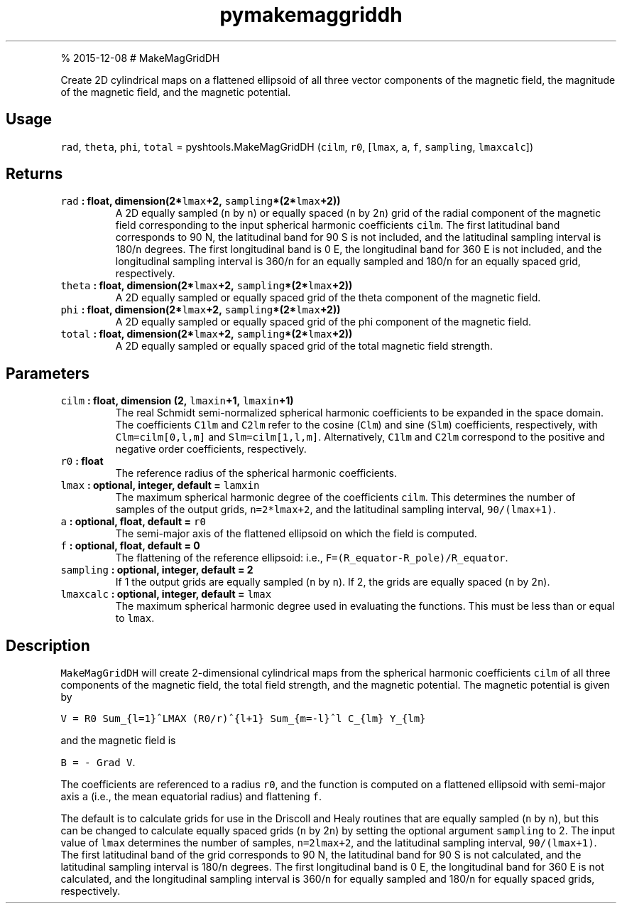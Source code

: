 .\" Automatically generated by Pandoc 1.17.1
.\"
.TH "pymakemaggriddh" "1" "" "Python" "SHTOOLS 3.2"
.hy
.PP
% 2015\-12\-08 # MakeMagGridDH
.PP
Create 2D cylindrical maps on a flattened ellipsoid of all three vector
components of the magnetic field, the magnitude of the magnetic field,
and the magnetic potential.
.SH Usage
.PP
\f[C]rad\f[], \f[C]theta\f[], \f[C]phi\f[], \f[C]total\f[] =
pyshtools.MakeMagGridDH (\f[C]cilm\f[], \f[C]r0\f[], [\f[C]lmax\f[],
\f[C]a\f[], \f[C]f\f[], \f[C]sampling\f[], \f[C]lmaxcalc\f[]])
.SH Returns
.TP
.B \f[C]rad\f[] : float, dimension(2*\f[C]lmax\f[]+2, \f[C]sampling\f[]*(2*\f[C]lmax\f[]+2))
A 2D equally sampled (\f[C]n\f[] by \f[C]n\f[]) or equally spaced
(\f[C]n\f[] by 2\f[C]n\f[]) grid of the radial component of the magnetic
field corresponding to the input spherical harmonic coefficients
\f[C]cilm\f[].
The first latitudinal band corresponds to 90 N, the latitudinal band for
90 S is not included, and the latitudinal sampling interval is
180/\f[C]n\f[] degrees.
The first longitudinal band is 0 E, the longitudinal band for 360 E is
not included, and the longitudinal sampling interval is 360/\f[C]n\f[]
for an equally sampled and 180/\f[C]n\f[] for an equally spaced grid,
respectively.
.RS
.RE
.TP
.B \f[C]theta\f[] : float, dimension(2*\f[C]lmax\f[]+2, \f[C]sampling\f[]*(2*\f[C]lmax\f[]+2))
A 2D equally sampled or equally spaced grid of the theta component of
the magnetic field.
.RS
.RE
.TP
.B \f[C]phi\f[] : float, dimension(2*\f[C]lmax\f[]+2, \f[C]sampling\f[]*(2*\f[C]lmax\f[]+2))
A 2D equally sampled or equally spaced grid of the phi component of the
magnetic field.
.RS
.RE
.TP
.B \f[C]total\f[] : float, dimension(2*\f[C]lmax\f[]+2, \f[C]sampling\f[]*(2*\f[C]lmax\f[]+2))
A 2D equally sampled or equally spaced grid of the total magnetic field
strength.
.RS
.RE
.SH Parameters
.TP
.B \f[C]cilm\f[] : float, dimension (2, \f[C]lmaxin\f[]+1, \f[C]lmaxin\f[]+1)
The real Schmidt semi\-normalized spherical harmonic coefficients to be
expanded in the space domain.
The coefficients \f[C]C1lm\f[] and \f[C]C2lm\f[] refer to the cosine
(\f[C]Clm\f[]) and sine (\f[C]Slm\f[]) coefficients, respectively, with
\f[C]Clm=cilm[0,l,m]\f[] and \f[C]Slm=cilm[1,l,m]\f[].
Alternatively, \f[C]C1lm\f[] and \f[C]C2lm\f[] correspond to the
positive and negative order coefficients, respectively.
.RS
.RE
.TP
.B \f[C]r0\f[] : float
The reference radius of the spherical harmonic coefficients.
.RS
.RE
.TP
.B \f[C]lmax\f[] : optional, integer, default = \f[C]lamxin\f[]
The maximum spherical harmonic degree of the coefficients \f[C]cilm\f[].
This determines the number of samples of the output grids,
\f[C]n=2*lmax+2\f[], and the latitudinal sampling interval,
\f[C]90/(lmax+1)\f[].
.RS
.RE
.TP
.B \f[C]a\f[] : optional, float, default = \f[C]r0\f[]
The semi\-major axis of the flattened ellipsoid on which the field is
computed.
.RS
.RE
.TP
.B \f[C]f\f[] : optional, float, default = 0
The flattening of the reference ellipsoid: i.e.,
\f[C]F=(R_equator\-R_pole)/R_equator\f[].
.RS
.RE
.TP
.B \f[C]sampling\f[] : optional, integer, default = 2
If 1 the output grids are equally sampled (\f[C]n\f[] by \f[C]n\f[]).
If 2, the grids are equally spaced (\f[C]n\f[] by 2\f[C]n\f[]).
.RS
.RE
.TP
.B \f[C]lmaxcalc\f[] : optional, integer, default = \f[C]lmax\f[]
The maximum spherical harmonic degree used in evaluating the functions.
This must be less than or equal to \f[C]lmax\f[].
.RS
.RE
.SH Description
.PP
\f[C]MakeMagGridDH\f[] will create 2\-dimensional cylindrical maps from
the spherical harmonic coefficients \f[C]cilm\f[] of all three
components of the magnetic field, the total field strength, and the
magnetic potential.
The magnetic potential is given by
.PP
\f[C]V\ =\ R0\ Sum_{l=1}^LMAX\ (R0/r)^{l+1}\ Sum_{m=\-l}^l\ C_{lm}\ Y_{lm}\f[]
.PP
and the magnetic field is
.PP
\f[C]B\ =\ \-\ Grad\ V\f[].
.PP
The coefficients are referenced to a radius \f[C]r0\f[], and the
function is computed on a flattened ellipsoid with semi\-major axis
\f[C]a\f[] (i.e., the mean equatorial radius) and flattening \f[C]f\f[].
.PP
The default is to calculate grids for use in the Driscoll and Healy
routines that are equally sampled (\f[C]n\f[] by \f[C]n\f[]), but this
can be changed to calculate equally spaced grids (\f[C]n\f[] by
2\f[C]n\f[]) by setting the optional argument \f[C]sampling\f[] to 2.
The input value of \f[C]lmax\f[] determines the number of samples,
\f[C]n=2lmax+2\f[], and the latitudinal sampling interval,
\f[C]90/(lmax+1)\f[].
The first latitudinal band of the grid corresponds to 90 N, the
latitudinal band for 90 S is not calculated, and the latitudinal
sampling interval is 180/\f[C]n\f[] degrees.
The first longitudinal band is 0 E, the longitudinal band for 360 E is
not calculated, and the longitudinal sampling interval is 360/\f[C]n\f[]
for equally sampled and 180/\f[C]n\f[] for equally spaced grids,
respectively.
